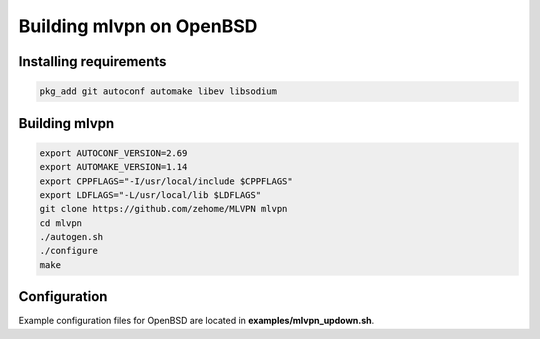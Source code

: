 =========================
Building mlvpn on OpenBSD
=========================

Installing requirements
=======================

.. code-block:: sh

    pkg_add git autoconf automake libev libsodium

Building mlvpn
==============

.. code-block:: sh

    export AUTOCONF_VERSION=2.69
    export AUTOMAKE_VERSION=1.14
    export CPPFLAGS="-I/usr/local/include $CPPFLAGS"
    export LDFLAGS="-L/usr/local/lib $LDFLAGS"
    git clone https://github.com/zehome/MLVPN mlvpn
    cd mlvpn
    ./autogen.sh
    ./configure
    make

Configuration
=============
Example configuration files for OpenBSD are located in **examples/mlvpn_updown.sh**.
